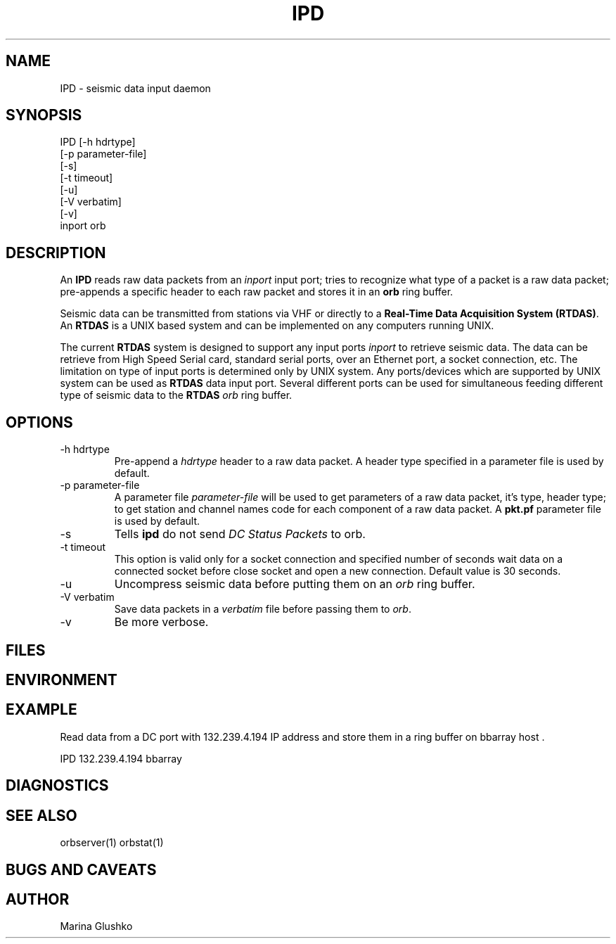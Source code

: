.TH IPD 1 "1 August 1998" " "
.SH NAME
IPD \- seismic data input daemon 
.SH SYNOPSIS
.nf

IPD [-h hdrtype] 
    [-p parameter-file]
    [-s]
    [-t timeout]
    [-u] 
    [-V verbatim] 
    [-v] 
    inport orb

.fi
.SH DESCRIPTION
An \fBIPD\fP reads raw data packets from an \fIinport\fR input port; 
tries to recognize what type of a packet is a raw data packet; 
pre-appends a specific header to each raw packet and stores it in
an \fBorb\fP ring buffer.
.LP
Seismic data can be transmitted from stations via VHF or 
directly to a \fBReal-Time Data Acquisition System (RTDAS)\fP. 
An \fBRTDAS\fP is a UNIX based system and can 
be implemented on any computers running UNIX.
.LP
The current \fBRTDAS\fP system is designed to support any input ports \fIinport\fR
to retrieve seismic data. The data can be retrieve from High Speed 
Serial card, standard serial ports, over an Ethernet port, 
a socket connection, etc. The limitation on type of input ports 
is determined only by UNIX system. Any ports/devices which are 
supported by UNIX system can be used as \fBRTDAS\fP data input port. 
Several different ports can be used for simultaneous feeding different
type of seismic data to the \fBRTDAS\fP \fIorb\fR ring buffer.
.LP

.SH OPTIONS
.IP "-h hdrtype"
Pre-append a \fIhdrtype\fR header to a raw data packet.
A header type specified in a parameter file is used by default.
.IP "-p parameter-file"
A parameter file \fIparameter-file\fR will be used to get parameters of a raw 
data packet, it's type, header type; to get station and channel names code
for each component of a raw data packet. A \fBpkt.pf\fP parameter file is used by default.
.IP "-s"
Tells \fBipd\fP do not send \fIDC Status Packets\fR to orb.
.IP "-t timeout "
This option is valid only for a socket connection and specified number of
seconds wait data on a connected socket before close socket and open a
new connection. Default value is 30 seconds.
.IP "-u "
Uncompress seismic data before putting them on an \fIorb\fR ring buffer.
.IP "-V verbatim"
Save data packets  in a \fIverbatim\fR file before passing them to \fIorb\fR.
.IP "-v"
Be more verbose.
.SH FILES
.SH ENVIRONMENT
.SH EXAMPLE
.LP
Read data from a DC port with 132.239.4.194 IP address and store them in a    
ring buffer on bbarray host .

.nf

IPD 132.239.4.194 bbarray

.fi
.SH DIAGNOSTICS
.SH "SEE ALSO"
orbserver(1)
orbstat(1)
.SH "BUGS AND CAVEATS"
.SH AUTHOR
Marina Glushko
